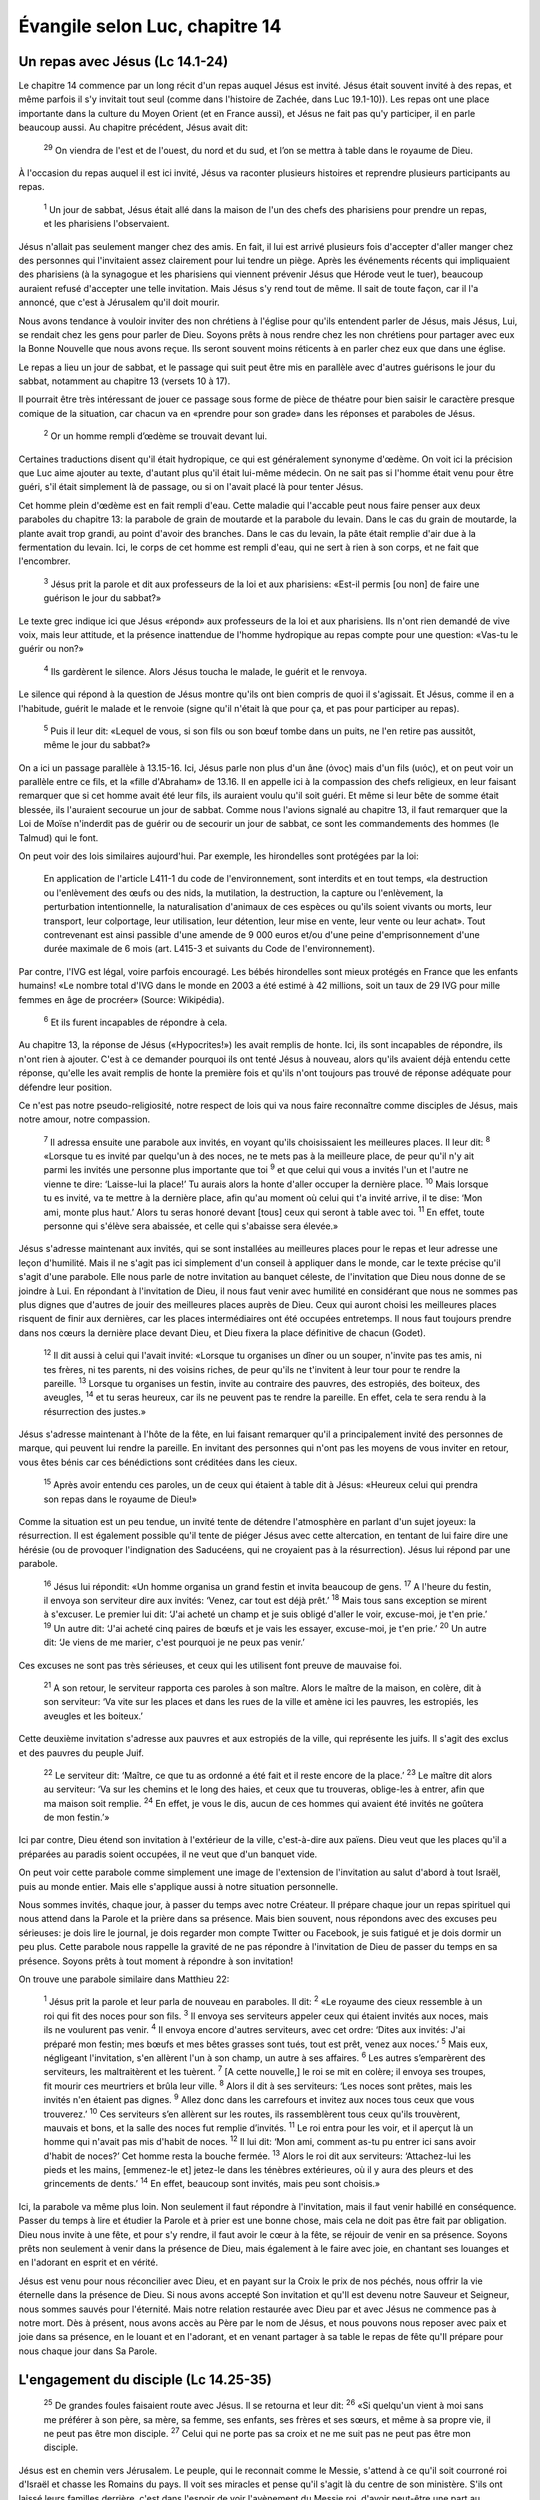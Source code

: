 ================================
Évangile selon Luc, chapitre 14
================================


Un repas avec Jésus (Lc 14.1-24)
================================

Le chapitre 14 commence par un long récit d'un repas auquel Jésus est invité. Jésus était souvent invité à des repas, et même parfois il s'y invitait tout seul (comme dans l'histoire de Zachée, dans Luc 19.1-10)). Les repas ont une place importante dans la culture du Moyen Orient (et en France aussi), et Jésus ne fait pas qu'y participer, il en parle beaucoup aussi. Au chapitre précédent, Jésus avait dit:

  :sup:`29` On viendra de l'est et de l'ouest, du nord et du sud, et l’on se mettra à table dans le royaume de Dieu.

À l'occasion du repas auquel il est ici invité, Jésus va raconter plusieurs histoires et reprendre plusieurs participants au repas.

  :sup:`1` Un jour de sabbat, Jésus était allé dans la maison de l'un des chefs des pharisiens pour prendre un repas, et les pharisiens l'observaient.

Jésus n'allait pas seulement manger chez des amis. En fait, il lui est arrivé plusieurs fois d'accepter d'aller manger chez des personnes qui l'invitaient assez clairement pour lui tendre un piège. Après les événements récents qui impliquaient des pharisiens (à la synagogue et les pharisiens qui viennent prévenir Jésus que Hérode veut le tuer), beaucoup auraient refusé d'accepter une telle invitation. Mais Jésus s'y rend tout de même. Il sait de toute façon, car il l'a annoncé, que c'est à Jérusalem qu'il doit mourir.

Nous avons tendance à vouloir inviter des non chrétiens à l'église pour qu'ils entendent parler de Jésus, mais Jésus, Lui, se rendait chez les gens pour parler de Dieu. Soyons prêts à nous rendre chez les non chrétiens pour partager avec eux la Bonne Nouvelle que nous avons reçue. Ils seront souvent moins réticents à en parler chez eux que dans une église.

Le repas a lieu un jour de sabbat, et le passage qui suit peut être mis en parallèle avec d'autres guérisons le jour du sabbat, notamment au chapitre 13 (versets 10 à 17).

Il pourrait être très intéressant de jouer ce passage sous forme de pièce de théatre pour bien saisir le caractère presque comique de la situation, car chacun va en «prendre pour son grade» dans les réponses et paraboles de Jésus.

  :sup:`2` Or un homme rempli d’œdème se trouvait devant lui.

Certaines traductions disent qu'il était hydropique, ce qui est généralement synonyme d'œdème. On voit ici la précision que Luc aime ajouter au texte, d'autant plus qu'il était lui-même médecin. On ne sait pas si l'homme était venu pour être guéri, s'il était simplement là de passage, ou si on l'avait placé là pour tenter Jésus.

Cet homme plein d'œdème est en fait rempli d'eau. Cette maladie qui l'accable peut nous faire penser aux deux paraboles du chapitre 13: la parabole de grain de moutarde et la parabole du levain. Dans le cas du grain de moutarde, la plante avait trop grandi, au point d'avoir des branches. Dans le cas du levain, la pâte était remplie d'air due à la fermentation du levain. Ici, le corps de cet homme est rempli d'eau, qui ne sert à rien à son corps, et ne fait que l'encombrer.

  :sup:`3` Jésus prit la parole et dit aux professeurs de la loi et aux pharisiens: «Est-il permis [ou non] de faire une guérison le jour du sabbat?»

Le texte grec indique ici que Jésus «répond» aux professeurs de la loi et aux pharisiens. Ils n'ont rien demandé de vive voix, mais leur attitude, et la présence inattendue de l'homme hydropique au repas compte pour une question: «Vas-tu le guérir ou non?»

  :sup:`4` Ils gardèrent le silence. Alors Jésus toucha le malade, le guérit et le renvoya.

Le silence qui répond à la question de Jésus montre qu'ils ont bien compris de quoi il s'agissait. Et Jésus, comme il en a l'habitude, guérit le malade et le renvoie (signe qu'il n'était là que pour ça, et pas pour participer au repas).

  :sup:`5` Puis il leur dit: «Lequel de vous, si son fils ou son bœuf tombe dans un puits, ne l'en retire pas aussitôt, même le jour du sabbat?»
 
On a ici un passage parallèle à 13.15-16. Ici, Jésus parle non plus d'un âne (όνος) mais d'un fils (υιός), et on peut voir un parallèle entre ce fils, et la «fille d'Abraham» de 13.16. Il en appelle ici à la compassion des chefs religieux, en leur faisant remarquer que si cet homme avait été leur fils, ils auraient voulu qu'il soit guéri. Et même si leur bête de somme était blessée, ils l'auraient secourue un jour de sabbat. Comme nous l'avions signalé au chapitre 13, il faut remarquer que la Loi de Moïse n'inderdit pas de guérir ou de secourir un jour de sabbat, ce sont les commandements des hommes (le Talmud) qui le font.

On peut voir des lois similaires aujourd'hui. Par exemple, les hirondelles sont protégées par la loi:

   En application de l'article L411-1 du code de l'environnement, sont interdits et en tout temps, «la destruction ou l'enlèvement des œufs ou des nids, la mutilation, la destruction, la capture ou l'enlèvement, la perturbation intentionnelle, la naturalisation d'animaux de ces espèces ou qu'ils soient vivants ou morts, leur transport, leur colportage, leur utilisation, leur détention, leur mise en vente, leur vente ou leur achat». Tout contrevenant est ainsi passible d'une amende de 9 000 euros et/ou d'une peine d'emprisonnement d'une durée maximale de 6 mois (art. L415-3 et suivants du Code de l'environnement). 

Par contre, l'IVG est légal, voire parfois encouragé. Les bébés hirondelles sont mieux protégés en France que les enfants humains! «Le nombre total d'IVG dans le monde en 2003 a été estimé à 42 millions, soit un taux de 29 IVG pour mille femmes en âge de procréer» (Source: Wikipédia).

  :sup:`6` Et ils furent incapables de répondre à cela.

Au chapitre 13, la réponse de Jésus («Hypocrites!») les avait remplis de honte. Ici, ils sont incapables de répondre, ils n'ont rien à ajouter. C'est à ce demander pourquoi ils ont tenté Jésus à nouveau, alors qu'ils avaient déjà entendu cette réponse, qu'elle les avait remplis de honte la première fois et qu'ils n'ont toujours pas trouvé de réponse adéquate pour défendre leur position.

Ce n'est pas notre pseudo-religiosité, notre respect de lois qui va nous faire reconnaître comme disciples de Jésus, mais notre amour, notre compassion.

  :sup:`7` Il adressa ensuite une parabole aux invités, en voyant qu'ils choisissaient les meilleures places. Il leur dit:
  :sup:`8` «Lorsque tu es invité par quelqu'un à des noces, ne te mets pas à la meilleure place, de peur qu'il n'y ait parmi les invités une personne plus importante que toi
  :sup:`9` et que celui qui vous a invités l'un et l'autre ne vienne te dire: ‘Laisse-lui la place!’ Tu aurais alors la honte d'aller occuper la dernière place.
  :sup:`10` Mais lorsque tu es invité, va te mettre à la dernière place, afin qu'au moment où celui qui t'a invité arrive, il te dise: ‘Mon ami, monte plus haut.’ Alors tu seras honoré devant [tous] ceux qui seront à table avec toi.
  :sup:`11` En effet, toute personne qui s'élève sera abaissée, et celle qui s'abaisse sera élevée.»

Jésus s'adresse maintenant aux invités, qui se sont installées au meilleures places pour le repas et leur adresse une leçon d'humilité. Mais il ne s'agit pas ici simplement d'un conseil à appliquer dans le monde, car le texte précise qu'il s'agit d'une parabole. Elle nous parle de notre invitation au banquet céleste, de l'invitation que Dieu nous donne de se joindre à Lui. En répondant à l'invitation de Dieu, il nous faut venir avec humilité en considérant que nous ne sommes pas plus dignes que d'autres de jouir des meilleures places auprès de Dieu. Ceux qui auront choisi les meilleures places risquent de finir aux dernières, car les places intermédiaires ont été occupées entretemps. Il nous faut toujours prendre dans nos cœurs la dernière place devant Dieu, et Dieu fixera la place définitive de chacun (Godet).

  :sup:`12` Il dit aussi à celui qui l'avait invité: «Lorsque tu organises un dîner ou un souper, n'invite pas tes amis, ni tes frères, ni tes parents, ni des voisins riches, de peur qu'ils ne t'invitent à leur tour pour te rendre la pareille.
  :sup:`13` Lorsque tu organises un festin, invite au contraire des pauvres, des estropiés, des boiteux, des aveugles,
  :sup:`14` et tu seras heureux, car ils ne peuvent pas te rendre la pareille. En effet, cela te sera rendu à la résurrection des justes.»

Jésus s'adresse maintenant à l'hôte de la fête, en lui faisant remarquer qu'il a principalement invité des personnes de marque, qui peuvent lui rendre la pareille. En invitant des personnes qui n'ont pas les moyens de vous inviter en retour, vous êtes bénis car ces bénédictions sont créditées dans les cieux.

  :sup:`15` Après avoir entendu ces paroles, un de ceux qui étaient à table dit à Jésus: «Heureux celui qui prendra son repas dans le royaume de Dieu!»

Comme la situation est un peu tendue, un invité tente de détendre l'atmosphère en parlant d'un sujet joyeux: la résurrection. Il est également possible qu'il tente de piéger Jésus avec cette altercation, en tentant de lui faire dire une hérésie (ou de provoquer l'indignation des Saducéens, qui ne croyaient pas à la résurrection). Jésus lui répond par une parabole.

  :sup:`16` Jésus lui répondit: «Un homme organisa un grand festin et invita beaucoup de gens.
  :sup:`17` A l'heure du festin, il envoya son serviteur dire aux invités: ‘Venez, car tout est déjà prêt.’
  :sup:`18` Mais tous sans exception se mirent à s'excuser. Le premier lui dit: ‘J'ai acheté un champ et je suis obligé d'aller le voir, excuse-moi, je t'en prie.’
  :sup:`19` Un autre dit: ‘J'ai acheté cinq paires de bœufs et je vais les essayer, excuse-moi, je t'en prie.’
  :sup:`20` Un autre dit: ‘Je viens de me marier, c'est pourquoi je ne peux pas venir.’

Ces excuses ne sont pas très sérieuses, et ceux qui les utilisent font preuve de mauvaise foi.

  :sup:`21` A son retour, le serviteur rapporta ces paroles à son maître. Alors le maître de la maison, en colère, dit à son serviteur: ‘Va vite sur les places et dans les rues de la ville et amène ici les pauvres, les estropiés, les aveugles et les boiteux.’

Cette deuxième invitation s'adresse aux pauvres et aux estropiés de la ville, qui représente les juifs. Il s'agit des exclus et des pauvres du peuple Juif.

  :sup:`22` Le serviteur dit: ‘Maître, ce que tu as ordonné a été fait et il reste encore de la place.’
  :sup:`23` Le maître dit alors au serviteur: ‘Va sur les chemins et le long des haies, et ceux que tu trouveras, oblige-les à entrer, afin que ma maison soit remplie.
  :sup:`24` En effet, je vous le dis, aucun de ces hommes qui avaient été invités ne goûtera de mon festin.’»

Ici par contre, Dieu étend son invitation à l'extérieur de la ville, c'est-à-dire aux païens. Dieu veut que les places qu'il a préparées au paradis soient occupées, il ne veut que d'un banquet vide.

On peut voir cette parabole comme simplement une image de l'extension de l'invitation au salut d'abord à tout Israël, puis au monde entier. Mais elle s'applique aussi à notre situation personnelle.

Nous sommes invités, chaque jour, à passer du temps avec notre Créateur. Il prépare chaque jour un repas spirituel qui nous attend dans la Parole et la prière dans sa présence. Mais bien souvent, nous répondons avec des excuses peu sérieuses: je dois lire le journal, je dois regarder mon compte Twitter ou Facebook, je suis fatigué et je dois dormir un peu plus. Cette parabole nous rappelle la gravité de ne pas répondre à l'invitation de Dieu de passer du temps en sa présence. Soyons prêts à tout moment à répondre à son invitation!

On trouve une parabole similaire dans Matthieu 22:

  :sup:`1` Jésus prit la parole et leur parla de nouveau en paraboles. Il dit:
  :sup:`2` «Le royaume des cieux ressemble à un roi qui fit des noces pour son fils.
  :sup:`3` Il envoya ses serviteurs appeler ceux qui étaient invités aux noces, mais ils ne voulurent pas venir.
  :sup:`4` Il envoya encore d'autres serviteurs, avec cet ordre: ‘Dites aux invités: J'ai préparé mon festin; mes bœufs et mes bêtes grasses sont tués, tout est prêt, venez aux noces.’
  :sup:`5` Mais eux, négligeant l'invitation, s'en allèrent l'un à son champ, un autre à ses affaires.
  :sup:`6` Les autres s’emparèrent des serviteurs, les maltraitèrent et les tuèrent.
  :sup:`7` [A cette nouvelle,] le roi se mit en colère; il envoya ses troupes, fit mourir ces meurtriers et brûla leur ville.
  :sup:`8` Alors il dit à ses serviteurs: ‘Les noces sont prêtes, mais les invités n'en étaient pas dignes.
  :sup:`9` Allez donc dans les carrefours et invitez aux noces tous ceux que vous trouverez.’
  :sup:`10` Ces serviteurs s’en allèrent sur les routes, ils rassemblèrent tous ceux qu'ils trouvèrent, mauvais et bons, et la salle des noces fut remplie d’invités.
  :sup:`11` Le roi entra pour les voir, et il aperçut là un homme qui n'avait pas mis d'habit de noces.
  :sup:`12` Il lui dit: ‘Mon ami, comment as-tu pu entrer ici sans avoir d'habit de noces?’ Cet homme resta la bouche fermée.
  :sup:`13` Alors le roi dit aux serviteurs: ‘Attachez-lui les pieds et les mains, [emmenez-le et] jetez-le dans les ténèbres extérieures, où il y aura des pleurs et des grincements de dents.’
  :sup:`14` En effet, beaucoup sont invités, mais peu sont choisis.» 

Ici, la parabole va même plus loin. Non seulement il faut répondre à l'invitation, mais il faut venir habillé en conséquence. Passer du temps à lire et étudier la Parole et à prier est une bonne chose, mais cela ne doit pas être fait par obligation. Dieu nous invite à une fête, et pour s'y rendre, il faut avoir le cœur à la fête, se réjouir de venir en sa présence. Soyons prêts non seulement à venir dans la présence de Dieu, mais également à le faire avec joie, en chantant ses louanges et en l'adorant en esprit et en vérité.

Jésus est venu pour nous réconcilier avec Dieu, et en payant sur la Croix le prix de nos péchés, nous offrir la vie éternelle dans la présence de Dieu. Si nous avons accepté Son invitation et qu'Il est devenu notre Sauveur et Seigneur, nous sommes sauvés pour l'éternité. Mais notre relation restaurée avec Dieu par et avec Jésus ne commence pas à notre mort. Dès à présent, nous avons accès au Père par le nom de Jésus, et nous pouvons nous reposer avec paix et joie dans sa présence, en le louant et en l'adorant, et en venant partager à sa table le repas de fête qu'Il prépare pour nous chaque jour dans Sa Parole.


L'engagement du disciple (Lc 14.25-35)
=======================================

  :sup:`25` De grandes foules faisaient route avec Jésus. Il se retourna et leur dit:
  :sup:`26` «Si quelqu'un vient à moi sans me préférer à son père, sa mère, sa femme, ses enfants, ses frères et ses sœurs, et même à sa propre vie, il ne peut pas être mon disciple.
  :sup:`27` Celui qui ne porte pas sa croix et ne me suit pas ne peut pas être mon disciple.

Jésus est en chemin vers Jérusalem. Le peuple, qui le reconnait comme le Messie, s'attend à ce qu'il soit courroné roi d'Israël et chasse les Romains du pays. Il voit ses miracles et pense qu'il s'agit là du centre de son ministère. S'ils ont laissé leurs familles derrière, c'est dans l'espoir de voir l'avènement du Messie roi, d'avoir peut-être une part au royaume, et de revenir ensuite vers leurs familles. Ils ne comprennent pas la vraie nature du ministère de Jésus: mourir sur la Croix en expiation pour les péchés du monde, seul et abandonné de tous. Ils ne comprennent pas non plus les conséquences d'être un disciple de Jésus: le rejet, les persécutions qui vont être les conséquences d'être associé à son nom.

Le texte grec (et certaines traductions, notamment anglaises), utilisent le mot «haïr», beaucoup plus fort de sens que «préférer à».

«Pourquoi avez-vous quitté vos familles pour me suivre? demande Jésus. Comprenez-vous réellement la nature et les conséquences d'être mon disciple?» À part Jean (qui a survécu aux tortures) et Judas (qui s'est pendu), les apôtres sont tous morts d'une mort violente, sous la torture.

Une autre manière de comprendre ce verset est de considérer que la manière d'aimer à laquelle Jésus nous appelle peut être parfois vue comme de la haine. Jésus lui-même, alors que son ami Lazare était en train de mourir, a choisi d'attendre avant d'aller le voir, de sorte que lorsqu'il est arrivé sur place, Lazare était déjà mort et Marie s'est écriée: «Seigneur, si tu avais été ici, mon frère ne serait pas mort» (Jean 11.31). Beaucoup ont dû prendre ce choix de Jésus pour de la haine, mais c'était faire la volonté de Dieu.

Parfois, Dieu nous demande d'agir de façons que le monde ne peut pas comprendre, et qui peuvent être interprétées comme de la haine vis-à-vis de ceux que nous aimons. Jésus nous demande d'être prêts à assumer d'être vus comme des personnes qui haïssent, pour la gloire de Dieu.

Il y a quelques mois, j'ai eu une discussion sur Facebook avec une amie de longue date au sujet de l'homosexualité. Après lui avoir exposé ce que la Bible dit à ce sujet, elle s'est exclamée: «Je ne savais pas que tu étais si rempli de haine!» C'est une personne qui se définit comme chrétienne, mais elle m'accuse d'être plein de haine parce que je crois à la Bible. Le message de la Bible n'est un message neutre, et Jésus n'y a pas été «avec le dos de la cuillère», comme nous avons vu dans les chapitres 13 et 14. Ce n'était pas par haine, mais par amour, et par obéissance à Dieu. Soyons prêts à suivre Dieu, même si cela nous fait passer pour des personnes sans amour, car nous savons que c'est Dieu qui est amour.

Avoir avoir dit cela, Jésus donne deux exemples:

  :sup:`28` En effet, si l'un de vous veut construire une tour, il s'assied d'abord pour calculer la dépense et voir s'il a de quoi la terminer.
  :sup:`29` Autrement, si après avoir posé les fondations il ne peut pas la terminer, tous ceux qui le verront se mettront à se moquer de lui
  :sup:`30` en disant: ‘Cet homme a commencé à construire, et il n'a pas pu finir.’

D'abord, il donne un exemple positif, d'un homme qui veut construire une tour pour sa maison. Avant de dépenser ce qu'il a dans le chantier, l'homme doit d'abord s'assurer que ses moyens seront suffisants pour terminer le chantier, sinon on se moquera de lui pour avoir dépensé son argent dans une construction qu'il n'avait pas les moyens de terminer.

Jésus explique que le coût pour le suivre n'est pas anodin. Dans Marc 10, Jésus a dit:

  :sup:`29` […] «Je vous le dis en vérité, personne n'aura quitté à cause de moi et à cause de la bonne nouvelle sa maison ou ses frères, ses sœurs, sa mère, son père, [sa femme,] ses enfants ou ses terres,
  :sup:`30` sans recevoir au centuple, dans le temps présent, des maisons, des frères, des sœurs, des mères, des enfants et des terres, avec des persécutions et, dans le monde à venir, la vie éternelle.

«Vous quittez vos familles pour me suivre, dit Jésus. Soyez sûrs que c'est pour la bonne raison, car vous recevrez des bénédictions, mais aussi des persécutions. Assurez-vous d'avoir les moyens de terminer cette course.» 

Jésus lui-même, après son baptème et avant de commencer son ministère, s'est reccueilli au désert. Combien plus devons-nous nous recceuillir et méditer, afin de nous assurer que nous avons assez d'huile pour attendre son retour (voir la parabole des dix vierges dans Matthieu 25.1-12).

  :sup:`31` De même, si un roi part en guerre contre un autre roi, il s'assied d'abord pour examiner s'il peut, avec 10'000 hommes, affronter celui qui vient l'attaquer avec 20'000.
  :sup:`32` Si ce n’est pas le cas, alors que l'autre roi est encore loin, il lui envoie une ambassade pour demander la paix.

Jésus donne un deuxième exemple, négatif cette fois, d'un roi qui part en guerre contre un autre roi, et doit s'assurer d'avoir les moyens de combattre son ennemi. Nous sommes aussi des soldats de Dieu, et il nous équipe d'une armure, selon Éphésiens 6:

  :sup:`11` Revêtez-vous de toutes les armes de Dieu afin de pouvoir tenir ferme contre les manœuvres du diable.
  :sup:`12` En effet, ce n’est pas contre l’homme que nous avons à lutter, mais contre les puissances, contre les autorités, contre les souverains de ce monde de ténèbres, contre les esprits du mal dans les lieux célestes.
  :sup:`13` C'est pourquoi, prenez toutes les armes de Dieu afin de pouvoir résister dans le jour mauvais et tenir ferme après avoir tout surmonté.
  :sup:`14` Tenez donc ferme: ayez autour de votre taille la vérité en guise de ceinture; enfilez la cuirasse de la justice;
  :sup:`15` mettez comme chaussures à vos pieds le zèle pour annoncer l'Evangile de paix;
  :sup:`16` prenez en toute circonstance le bouclier de la foi, avec lequel vous pourrez éteindre toutes les flèches enflammées du mal;
  :sup:`17` faites aussi bon accueil au casque du salut et à l'épée de l'Esprit, c’est-à-dire la parole de Dieu.

Notre ennemi, ce sont «les puissances, les autorités, les souverains de ce monde de ténèbres, les esprits du mal dans les lieux célèstes.» Avons-nous les moyens de mener bataille contre cet ennemi? Oui, si nous sommes équipés de l'armure que Dieu nous fournit, non si nous tentons de combatttre par nous-mêmes. 

  :sup:`33` Ainsi donc aucun de vous, à moins de renoncer à tout ce qu'il possède, ne peut être mon disciple.

Ne croyez pas que devenir chrétien est chose aisée, et encore moins que cela va vous garantir une prospérité matérielle. La promesse de Jésus pour ses disciples est tout le contraire, il leur a promis des persécutions.

S'agit-il ici de faire vœu de pauvreté? Le vœu de pauvreté n'est pas un mal en soi, mais il ne s'agit pas ici de renoncer à jouir de biens matériels. Plutôt, il s'agirait de ne pas les posséder.

Paul explique cela dans 1 Timothée 6:

  :sup:`17` Aux riches de ce monde, ordonne de ne pas être orgueilleux et de ne pas mettre leur espérance dans des richesses incertaines, mais dans le Dieu [vivant,] qui nous donne tout avec abondance pour que nous en jouissions.

Et encore dans l'épitre aux Éphésiens:

  :sup:`3` Que l’immoralité sexuelle, l’impureté sous toutes ses formes ou la soif de posséder ne soient même pas mentionnées parmi vous, comme il convient à des saints.

Il s'agit ici de convoitise, et de foi dans les biens matériels.

Abraham «possédait» un fils, Isaac, pendant les premières années de sa vie. C'était son fils chéri, l'accomplissement de la promesse de Dieu de lui donner un héritier avec Sarah. Mais un jour, Dieu lui a demandé de renoncer à ce fils en le lui sacrifiant sur le mont Moriah (probablement au lieu-même où Jésus a été crucifié 2000 ans plus tard). Contre toute attente, Abraham a choisi d'obéir à Dieu. Aux yeux du monde, Abraham a «haï» son fils pour l'amour de Dieu. À l'instant ultime, Dieu a arrêté son geste et lui a rendu son fils. Ayant offert son fils à Dieu, Abraham ne le possédait plus, il savait qu'il n'avait ce fils à ses côtés que par la grâce de Dieu.

Renoncez à ce que vous possédez, confiez-le à Dieu, comme Abraham a renoncé à son fils à la demande de Dieu, et Dieu le lui a rendu. Prenez conscience que tout ce que vous avez est une grâce de Dieu — votre maison, votre nourriture, votre travail, vos capacités, vos relations, vos enfants, etc. —, et remerciez-le pour tout! Alors vous aurez accès à toutes les richesses de Dieu, sans vivre dans l'esclavage de la possession, car celui qui possède se rend esclave de ce qu'il a, mais celui qui donne la gloire à Dieu pour ce qu'il a devient héritier selon la richesse de Dieu.

  :sup:`34` »Le sel est une bonne chose, mais si le sel perd sa saveur, avec quoi la lui rendra-t-on?
  :sup:`35` Il n'est bon ni pour la terre, ni pour le fumier; on le jette dehors. Que celui qui a des oreilles pour entendre entende.»

«Vous êtes le sel de la terre, vous êtes la lumière du monde», dit Jésus dans Matthieu 13 (paraphrase). Ne perdez pas votre saveur, ne cachez pas votre lumière.

Si vous donniez un morceau de sel à quelqu'un qui n'y a jamais goûté, il serait probablement choqué par son goût très fort. Qui penserait utiliser ça pour cuisiner, cela gâcherait la nourriture! Mais loin de gâcher le goût des autres aliments, le sel le fait ressortir. Il ne couvre pas les autres goûts, il les met en valeur! Si nous sommes le sel de la terre, nous devons être ce qui donne le goût à ce monde. Par notre attachement àDieu, par notre joie et par le fruit de l'esprit, l'amour (Galates 5.22), nous devons faire ressortir la gloire de Dieu dans ce monde. Mais si nous perdons notre saveur, si le fruit de l'esprit n'est plus manifeste dans nos vies, nous sommes comme du sel sans saveur. Il ne sert à rien, et on le jette dehors.

Si vous êtes engagés avec Christ, considérez bien le prix. Dans le monde aujourd'hui, les chrétiens font partie des minorités les plus persécutées. Beaucoup d'entre eux sont torturés et tués, forcés à renier leur foi en Christ, en particulier dans les pays musulmans. Si vous étiez confrontés à ce genre de persécution, auriez-vous suffisamment de ressources pour tenir ferme dans votre foi? Lorsque les difficultés arrivent, qu'elles soient matérielles ou spirituelles, êtes-vous prêts à tenir ferme, sans perdre la saveur que le salut a donné à votre vie?

